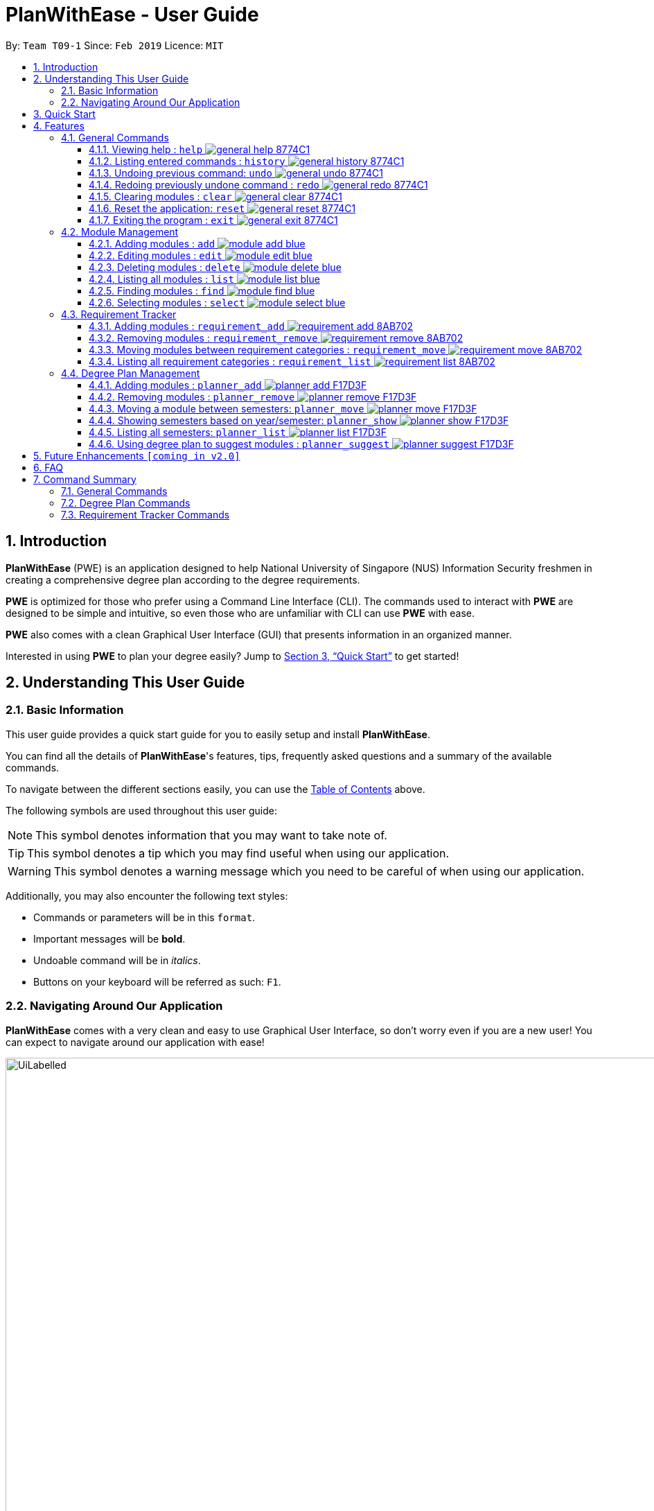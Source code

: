 = PlanWithEase - User Guide
:site-section: UserGuide
:toc:
:toc-title:
:toc-placement: preamble
:toclevels: 3
:sectnums:
:imagesDir: images
:stylesDir: stylesheets
:xrefstyle: full
:experimental:
ifdef::env-github[]
:tip-caption: :bulb:
:note-caption: :information_source:
:warning-caption: :warning:
endif::[]
:repoURL: https://github.com/CS2113-AY1819S2-T09-1/main

By: `Team T09-1`      Since: `Feb 2019`      Licence: `MIT`

== Introduction

*PlanWithEase* (PWE) is an application designed to help National University of Singapore (NUS) Information Security freshmen in creating a comprehensive degree plan according to the degree requirements.

*PWE* is optimized for those who prefer using a Command Line Interface (CLI). The commands used to interact with *PWE*
are designed to be simple and intuitive, so even those who are unfamiliar with CLI can use *PWE* with ease.

*PWE* also comes with a clean Graphical User Interface (GUI) that presents information in an organized manner.

Interested in using *PWE* to plan your degree easily? Jump to <<Quick Start>> to get started!

== Understanding This User Guide

=== Basic Information
This user guide provides a quick start guide for you to easily setup and install *PlanWithEase*.

You can find all the details of *PlanWithEase*'s features, tips, frequently asked questions and a summary of the
available commands.

To navigate between the different sections easily, you can use the <<toc, Table of Contents>> above.

The following symbols are used throughout this user guide:
[NOTE]
====
This symbol denotes information that you may want to take note of.
====
[TIP]
====
This symbol denotes a tip which you may find useful when using our application.
====
[WARNING]
====
This symbol denotes a warning message which you need to be careful of when using our application.
====

Additionally, you may also encounter the following text styles:
====
* Commands or parameters will be in this `format`.
* Important messages will be *bold*.
* Undoable command will be in _italics_.
* Buttons on your keyboard will be referred as such: kbd:[F1].
====

=== Navigating Around Our Application
*PlanWithEase* comes with a very clean and easy to use Graphical User Interface, so don't worry even if you are a new
 user! You can expect to navigate around our application with ease!

[[GUI]]
.PlanWithEase's Graphical User Interface
ifdef::env-github[]
image::UiLabelled.png[width="800"]
endif::[]

ifndef::env-github[]
image::UiLabelled.png[width="970"]
endif::[]


*PlanWithEase* has five main sections that you'll need to know before you get started!. +
The five main sections are explained below.

[cols="<20%,25%,40%"]
|====
|*Section*| *Name* | *Description*
| 1 | Command Box | This is where you can enter and run commands.
| 2 | Result Box | This provides you with information on whether a command is successful. If there are errors when
running the command, information on how to rectify the errors will also be displayed in here.
| 3 | Module List | This is where you can view the details of all the modules. You can use the commands in <<Module Management>>
to make changes to the *Module List*.
| 4 | Requirement Categories | This is where you can view your degree progress. You can use the commands in
<<Requirement Tracker>> to make changes to the *Requirement Categories*.
| 5 | Degree Plan | This is where you can view your degree plan. You can use the commands in <<Degree Plan Management>>
to make changes to the *Degree Plan*.
|====


== Quick Start

.  Ensure you have Java version `9` installed in your Computer.
.  Download the latest `PWE.jar` link:{repoURL}/releases/latest[here].
.  Copy the file to the folder you want to use as the home folder for *PlanWithEase*.
.  Double-click the file to start the app. The GUI should appear in a few seconds.
+
.Successful start up of *PlanWithEase*
ifdef::env-github[]
image::Ui.png[width="800"]
endif::[]

ifndef::env-github[]
image::Ui.png[width="970"]
endif::[]
+
.  You can now try entering commands in the *command box* and press kbd:[Enter] to execute it! +
e.g. typing *`help`* and pressing kbd:[Enter] will open the help window.
.  Below are some example commands you can try:
* *`list`* : list and displays all modules in the *module list*.
* **`add`**`name/Programming Methodology code/CS1010 credits/4` : adds a module named `Programming Methodology` with module code `CS1010`, which is assigned `4` modular credits, to the module list.
* **`delete`**`3` : deletes the 3^rd^ module shown in the *module list*.
* *`exit`* : exits the application

.  Refer to <<Features>> for details of each command.

[[Features]]
== Features
*Command Format*

* Words in `UPPER_CASE` are the parameters to be supplied by the user
.. e.g. in `add name/NAME`, `NAME` is a parameter
which can be used as `add name/Programming Methodology`.
* Items in square brackets are optional parameters
** e.g. `name/NAME [tag/TAG]` can be used as:
.. `name/Database Systems tag/sql` (with optional `tag` parameter)
.. `name/Database Systems` (without optional `tag` parameter)
* Items with `…`​ after them are parameters that can be used multiple times (including zero times)
** e.g. `[tag/TAG]…` can be used as:
.. `{nbsp}` (i.e. 0 times)
.. `tag/programming` (i.e. 1 time)
.. `tag/programming tag/algorithms`, etc.  (i.e. many times)
** e.g. `[name/NAME NAME…]` can be used as:
.. `{nbsp}` (i.e. 0 times)
.. `name/Programming` (i.e. 1 time)
.. `name/Programming Methodology`, etc.  (i.e. many times)
* Prefixed-parameters can be arranged in any order after all non-prefixed parameters (if any)
** e.g. if the command specifies `INDEX name/NAME code/CODE`:
.. entering `INDEX code/CODE name/NAME` is also acceptable
.. entering `name/NAME INDEX code/CODE` is not acceptable

=== General Commands

==== Viewing help : `help` image:https://img.shields.io/badge/general-help-8774C1.svg[]

Don't worry if you are feeling lost! You can use this User Guide document to gain a better understanding of *PlanWithEase*'s commands.

To open this User Guide document, simply enter `help` in the *command box*.

[TIP]
====
Alternatively, you can access this User Guide document by pressing kbd:[F1] or via the menu bar (as shown below).

[[f1-help]]
.Accessing help from menu bar
image::helpLabelled.png[width=400]
====


==== Listing entered commands : `history` image:https://img.shields.io/badge/general-history-8774C1.svg[]

Want to check what commands you have entered previously? Simply enter `history` in the *command box*!

The list of commands will be displayed in reverse chronological order (from most recent to earliest). +

[TIP]
====
You can press the kbd:[&uarr;] and kbd:[&darr;] arrows to display the previous and next input respectively in the *command box*.
====

// tag::undoredo[]
==== Undoing previous command: `undo` image:https://img.shields.io/badge/general-undo-8774C1.svg[]

Made a critical mistake such as accidentally clearing all modules from *PlanWithEase* and you want to get the data
back? +
No problem! You can simply enter `undo` in the *command box* to restore PlanWithEase's data to the state before the
previous _undoable_ command was executed!

[NOTE]
====
_Undoable_ commands are commands that modifies the contents of PlanWithEase's data. +
Below is a list of all _undoable_ commands in *PlanWithEase*.

|====
| *Module Management* | *Requirement Tracker* | *Degree Plan Management*
a|
* `add`
* `edit`
* `delete`
a|
* `requirement_add`
* `requirement_move`
a|
 * `planner_add`
 * `planner_remove`
 * `planner_move`
|====
====

*Examples:*

* `delete 1` (Delete first module in the displayed module list) +
`list` (Displays all modules in the module list) +
`undo` (reverses the `delete 1` command) +

* `find name/Programming` (Find modules with name containing the word `Programming` and display them in the module
list) +
`list` (Displays all modules in the module list) +
`undo` +
The `undo` command fails as there are no undoable commands executed previously.

* `delete 1` (Delete first module in the displayed module list) +
`clear` (clear all application data) +
`undo` (reverses the `clear` command) +
`undo` (reverses the `delete 1` command) +

==== Redoing previously undone command : `redo` image:https://img.shields.io/badge/general-redo-8774C1.svg[]

Took too many steps back in time using the `undo` command and want to move forward in time again? +
Use the `redo` command to reverses the most recent `undo` command!

[WARNING]
====
Be careful when time travelling using the `undo` and `redo` command! +
You may end up being stuck in the present and can't go back into the future using the `redo` command.

This can happen if you you run an _undoable_ command (excluding `undo` and `redo`) when going back in time using the `undo` command!
====

*Examples:*

* `delete 1` (Delete first module in the displayed module list) +
`undo` (reverses the `delete 1` command) +
`redo` (reapplies the `delete 1` command) +

* `delete 1`  (Delete first module in the displayed module list)+
`redo` +
The `redo` command fails as there are no `undo` commands executed previously.

* `delete 1` (Delete first module in the displayed module list) +
`clear` (Clear all modules from the application) +
`undo` (reverses the `clear` command) +
`undo` (reverses the `delete 1` command) +
`redo` (reapplies the `delete 1` command) +
`redo` (reapplies the `clear` command) +
// end::undoredo[]

// tag::clear[]
==== Clearing modules : `clear` image:https://img.shields.io/badge/general-clear-8774C1.svg[]

Want to clear all the modules in the *module list*, *requirement categories* or *degree plan*? You'll definitely
want to use the `clear` command!

The `clear` command allows you to remove all modules from the specified section (i.e. *module list*, *requirement categories*, *degree plan*).

*Command Format:* `clear [requirement or planner]` +
[NOTE]
====
If no parameters are specified, all modules in the *module list*, *requirement categories* and *degree plan* will be
deleted.
====

[TIP]
====
If you want to delete all modules in the *module list* quickly, simply enter the `clear` command in the *command box*
without specifying any parameters! +

====

*Command Usage:*
[cols="20%,35%,45%"]
|====
|*Input* | *Behaviour* | *Expected Results*
| `clear` | Clears all *modules* from the application  | The *module list* will be emptied. Additionally, all
modules in the *requirement categories* and *degree plan* will be removed.
| `clear requirement` | Clears all *modules* in all *requirement categories* | The *requirement categories* will be
emptied.
|`clear planner`| Clears all *modules*  in all  *degree plan* | The *degree plan* will be emptied.
|====

*Example:*

Here's an example of how *PlanWithEase* would look like after executing the `clear` command. +
You can see a success message will be shown as shown by the images below.

Before the `clear` command:
[[beforeClear]]
.Before executing the `clear` command.
ifdef::env-github[]
image::clearbefore.png[width=800]
endif::[]

ifndef::env-github[]
image::clearbefore.png[width=970]
endif::[]

After entering `clear` and pressing kbd:[Enter]:
[[afterClear]]
.After executing the `clear` command.
ifdef::env-github[]
image::clearafter.png[width=800]
endif::[]

ifndef::env-github[]
image::clearafter.png[width=970]
endif::[]
// end::clear[]

==== Reset the application: `reset` image:https://img.shields.io/badge/general-reset-8774C1.svg[]
If you want to populate the program with our sample modules, you can enter `reset` in the *command box* +

This will save you the trouble of adding new `module` again!

[NOTE]
====
This will *discard* all changes you have made and populate the program with our sample modules.
====
[TIP]
====
If you unintentionally used this command, do use the undo command to revert back the changes
====

==== Exiting the program : `exit` image:https://img.shields.io/badge/general-exit-8774C1.svg[]

If you want to exit *PlanWithEase*, you can enter `exit` in the *command box*. +
Hope you had a wonderful experience using *PlanWithEase*. Do come back soon!

// tag::module_management[]
=== Module Management

The following table describes the parameters you may use for commands in this section.
[cols="<20%,40%,35%"]
|======
|*Parameter*| *Description* | *Acceptable Range of Values*
| `NAME` | Indicates the name of the module (e.g. `Effective Communication for Computing Professionals`). |
`NAME` should only contain alphanumeric characters and spaces.
  +
`NAME` should not be blank.
| `CODE` | Indicates the module code (e.g. `CS2101`). |
`CODE` should begin with two or three alphabets, followed by four digits, and may optionally end with an alphabet.
 +
`CODE` should not be blank.
| `CREDITS` | Indicates the modular credits assigned to the module (e.g. `4`). |
`CREDITS` should be between 0 to 999.
| `TAG` | Indicates the extra information to associate the module with (e.g. `Presentation`, `Email`). |
`TAG` should only contain alphanumeric characters.
 +
`TAG` should not be blank unless otherwise specified.
| `COREQUISITE` | indicates the module code that is a co-requisite of the module to be added. |
`COREQUISITE` follow the same format as `CODE`
 +
`COREQUISITE` should not be blank unless otherwise specified.

| `SEMESTER` | indicates the semesters which offers the module | `SEMESTERS` should be between 1 to 4.
|======
// end::module_management[]

// tag::module_add[]
==== Adding modules : `add` image:https://img.shields.io/badge/module-add-blue.svg[]

Before you can add modules to the degree plan, you'll need to add modules into the *module list* first. +
Here's how you can use the `add` command

Adds a new module to the module list. +
Format: `add code/CODE name/NAME credits/CREDITS [coreq/COREQUISITE]… [tag/TAG]…`


Example:

* `add code/CS1010 name/Programming Methodology credits/4 tag/programming tag/algorithms tag/c tag/imperative` +
Adds a module named `Programming Methodology` with module code `CS1010`, which is assigned `4` modular credits, to the module list. This module also has the tags `programming`, `algorithms`, `c`, `imperative`.

[TIP]
A module can have any number of tags (including 0)

Example: +

* `add code/CS1231 credits/4 name/Discrete Structures`

[WARNING]
====
When adding a module with a corequisite, if the module is added successfully, the co-requisite modules will be updated as well.
====

Example: +

* `add code/CS2113T name/Software Engineering and Object-Oriented Programming credits/4 coreq/CS2101` +
Adds a module named `Software Engineering and Object-Oriented Programming` with module code `CS2113T`, which is
assigned `4` modular credits and has module code `CS2101` as a corequisite, to the module list. This module also has
the tags `sweng`, `java`. +
Both `CS2113T` and `CS2101` will be updated to be co-requisites.
// tag::module_add[]

// tag::module_edit[]
==== Editing modules : `edit` image:https://img.shields.io/badge/module-edit-blue.svg[]

Edits an existing module in the module list. +
Format: `edit INDEX [name/NAME] [code/CODE] [credits/CREDITS] [tag/TAG]… [coreq/COREQUISITE]…`

[NOTE]
====
* Edits the module at the specified `INDEX`. The index refers to the index number (beside the module code) shown in the displayed module list.
* You need to provide at least one of the optional fields to edit.
* Existing values will be updated to the input values.
* When editing tags/corequisites, the existing tags/corequisites of the module will be removed (i.e adding of tags is not cumulative.)
* You can remove all the module's tags by typing `tag/` without specifying any tags after it.
* Likewise, you can remove all module's co-requisites by typing `coreq/` without specifying any codes after it.
====

Examples:

* `edit 1 name/Data Structures and Algorithms code/CS2040C` +
Edits the name and code of the 1st module in the displayed module list to be `Data Structures and Algorithms` and `CS2040C` respectively. +
* `edit 2 code/CS2040C tag/` +
Edits the code of the 2nd module in the displayed module list to be `CS2040C` and clears all existing tags associated
 with the module. +
* `edit 3 coreq/CS1010` +
Edits the co-requisite of the 3rd module in the displayed module list to be `CS1010`. +
* `edit 4 coreq/CS2105 coreq/CS2106 coreq/CS2107` +
Edits the co-requisites of the 4rd module in the displayed module list to be `CS2105`, `CS2106` and `CS2107`. +
// tag::module_edit[]

// tag::module_delete[]
==== Deleting modules : `delete` image:https://img.shields.io/badge/module-delete-blue.svg[]

Deletes the specified module from the module list. +
Format: `delete INDEX`

[NOTE]
====
* Deletes the module at the specified `INDEX`.
* The index refers to the index number shown in the displayed module list.
* The index *must be a positive integer* 1, 2, 3, …
====

[WARNING]
====
* The deleted module will be removed from both the requirement category assigned and (where applicable).
* When deleting a module, any modules with the deleted module as its co-requisite will be updated
accordingly (i.e. deleted module is removed from the respective module's co-requisite list).
====

Examples:

* `list` +
`delete 2` +
Deletes the 2nd module in the module list.
* `find Programming` +
`delete 1` +
Deletes the 1st module in the results of the `find` command.
// tag::module_delete[]

==== Listing all modules : `list` image:https://img.shields.io/badge/module-list-blue.svg[]

Shows a list of all modules in the module list. +
Format: `list`

==== Finding modules : `find` image:https://img.shields.io/badge/module-find-blue.svg[]

Having trouble locating the modules you want?

Make use of `find` command which allows you to find modules that have their names, code or credits matches the given
search criteria +
Format: `find [name/NAME] OPERATOR [code/CODE] OPERATOR [credits/CREDITS]`

When this command is used, the application will display only those modules which satisfy the search criteria.

The following table describes the valid prefixes that you can supply to the search criteria.
|====
| *Prefix* | *Description*
| `name/NAME` | Search for any module `name` which matches `NAME`
| `code/CODE` | Search for any module `code` which matches `CODE`
| `credits/CREDITS` | Search for any module `credits` which has `CREDITS`
| `tag/TAG` | Search for any module `tag` which matches `TAG`
| `sem/SEMESTER` | Search for any module that is being offered in `SEMESTER`
|====

The following table describes the valid operators which you can supply to the search criteria.

|====
| *Operator* | *Description* | *Precedence*
| `&&` | Logical "AND" operation (both conditions A AND B must match) | Highest
| `\|\|` | Logical "OR" operation (either conditions A OR B must match)| Lowest
a| `(` and `)` | Search term surrounded by parenthesis will always be evaluated first. If there is a tie, the logical
operator precedence will be taken into consideration. | N.A
|====

The following examples describes how you could form a valid search criteria for the `find` command.

|====
| *Single Prefix Usage* | *Expected Result*
| `find name/NAME` | Returns modules containing `NAME` in their names
| `find code/CODE` |Returns modules containing `CODE` in their codes
| `find credits/CREDITS` | Returns modules having `CREDITS` in their credits
|====

If you need multiple prefixes, the following table shows some examples on how it can be done.
 +
Note that you will need to separate multiple prefixes with an operator.
[TIP]
====
You could choose which search criteria having a higher priority by specifying parenthesis
====
|====
| *Multiple Prefix Usage* | *Expected Result*
| `find name/NAME1 && name/NAME2` | Returns modules containing both `NAME1` and `NAME2` in their names.
| `find name/NAME1 \|\| name/NAME2` | Returns modules containing both `NAME1` or `NAME2` in their names.
| `find name/NAME && code/CODE` | Returns modules containing `NAME` in their name and `CODE` in their codes.
| `find code/CODE \|\| (name/NAME && code/CODE2)` | Returns modules containing either `CODE` in their codes or `NAME`
in their names and `CODE2` in their codes.
|====

****
* The search is case insensitive. e.g `security` will match `Security`
* Only full words will be matched. e.g. `CS` will not match `CS1231`
* The order of the prefixes does not matter. e.g. `find code/CODE || name/NAME` returns the same result as
`find name/NAME || code/CODE`
****
Examples:

* `find name/computer` +
Displays all modules with names containing the word `computer` (e.g. `computer` and `Computer Security`) in the module
list.

.Finding modules with name contains `computer`
ifdef::env-github[]
image::find1.png[width=800]
endif::[]

ifndef::env-github[]
image::find1.png[width=970]
endif::[]

* `find name/computer && name/Security`
Displays all modules with names containing the word `computer` and `security` in the module list.

.Finding modules with name contains `computer` and `security`.
ifdef::env-github[]
image::find2.png[width=800]
endif::[]

ifndef::env-github[]
image::find2.png[width=970]
endif::[]

* `find (sem/1 || sem/4) && name/Programming` +
Displays all modules with names containing `programming` and is offered in either semester `1` or `4` in the module
list.

.Finding modules with names containing `programming` and is offered in either semester `1` or `4`.
ifdef::env-github[]
image::find3.png[width=800]
endif::[]

ifndef::env-github[]
image::find3.png[width=970]
endif::[]

[TIP]
====
If you wish to search for module name with exact name `Information Security`, you could do so via the following command
 `find name/information security`

Do note that if you prefer to search for module name containing both `Information` and `Security` but in any order,
you can do the following command. `find name/Information && name/Security` +
This command will return you modules with both name keywords. (e.g. `Security in Information Privacy`)
====

==== Selecting modules : `select` image:https://img.shields.io/badge/module-select-blue.svg[]

Selects the module identified by the index number used in the displayed module list. +
Format: `select INDEX`

****
* Selects the module at the specified `INDEX`.
* The index refers to the index number shown in the displayed module list.
* The index *must be a positive integer* `1, 2, 3, …`
****

Examples:

* `list` +
`select 2` +
Selects the 2nd module in the displayed module list.
* `find Betsy` +
`select 1` +
Selects the 1st module in the results of the `find` command.

// tag::requirementtracker[]
=== Requirement Tracker

The requirement tracker allows you to manage and and track your degree requirements so that you are always on-track for
 graduation!

This section contains the various commands that you can use in this application to add, remove, move and list modules
 to and from the specified requirement categories in this application.

The following table describes the parameters you may use for the commands in this section.
[cols="<20%,35%,35%"]
|======
|*Parameter*| *Description* | *Acceptable Range of Values*
| `NAME` | Indicates the name of degree requirement category (e.g. `IT Professionalism`).
| `NAME` must be one of the following values: +
1. `Computing Foundation` +
2. `Information Security Requirements` +
3. `Information Security Electives` +
4. `Computing Breadth` +
5. `IT Professionalism` +
6. `Mathematics` +
7. `General Education` +
8. `Unrestricted Electives`
| `CODE` | Indicates the module code (e.g. `CS2101`). |
`CODE` must begin with two or three alphabets, followed by four digits, and may optionally end with an alphabet.
|======

[WARNING]
====
`NAME` and `CODE` (where applicable) must not be empty or blank.
====

[NOTE]
====
* Both `NAME` and `CODE` parameters are case insensitive. (e.g. `computing foundation` will match `Computing
Foundation`)
* `CODE` is treated as uppercase (e.g. cs1010 is treated as CS1010), and should be unique.
* Only full words will be matched. (e.g. `foundation` will not match `Computing Foundation`)
====
// end::requirementtracker[]

// tag::requirementadd[]
==== Adding modules : `requirement_add` image:https://img.shields.io/badge/requirement-add-8AB702.svg[]

Want to see if you have fulfilled a particular degree requirement category?​

Simply add the module code to a degree requirement category using the `requirement_add` command to find out.

*Command Format:* `requirement_add name/NAME code/CODE [code/CODE]…`

*Examples:*

* `requirement_add name/IT Professionalism code/IS4231` +
Adds the module code `IS4231` to the degree requirement category `IT Professionalism`.

The two images below this command describes what you should see when you execute the above command

image::RequirementAddCommand.png[]
image::RequirementAddCommandAfter.png[]

* `requirement_add name/Computing Foundation code/CS1231 code/CS2100` +
Adds module codes `CS1231` and `CS2100` to the degree requirement category `Computing Foundation`.
// end::requirementadd[]

// tag::requirementremove[]
==== Removing modules : `requirement_remove` image:https://img.shields.io/badge/requirement-remove-8AB702.svg[]

Want to remove a module code from the degree requirement category?

`requirement_remove` will help you to remove the specified module code from the degree requirement category.

*Command Format:* `requirement_remove code/CODE [code/CODE]…`

[TIP]
====
If you want to delete the module entirely, simply use the `delete` command instead! The changes will be reflected in
the degree requirement category as well.
====

*Examples:*

* `requirement_remove code/IS4231` +
Removes the module code `IS4231` from the degree requirement category.

The two images below this command describes what you should see when you execute the above command

image::RequirementRemoveCommand.png[]
image::RequirementRemoveCommandAfter.png[]

* `requirement_remove code/CS1231 code/CS2100` +
Removes module codes `CS1231` and `CS2100` from the degree requirement category.

// end::requirementremove[]

// tag::requirementmove[]
==== Moving modules between requirement categories : `requirement_move` image:https://img.shields.io/badge/requirement-move-8AB702.svg[]

Having seconds thoughts about which degree requirement category the module code should be classified under?

Or simply added the module code to the wong degree requirement category?

No worries, `requirement_move` will allow you to move the specified module to another degree requirement category.

*Command Format:* `requirement_move name/NAME code/CODE [code/CODE]…`

[WARNING]
====
The `CODE` specified must be already added to a degree requirement category!
====

[NOTE]
====
Unlike the `planner_move` command, modules that are co-requisites will not be moved together.
====

*Examples:*

* `requirement_move name/Computing Breadth code/IS4231` +
Moves the module code `IS4231` to the degree requirement category `Computing Breadth.

The two images below this command describes what you should see when you execute the above command

image::RequirementMoveCommand.png[]
image::RequirementMoveCommandAfter.png[]

* `requirement_move name/Computing Foundation code/CS1231 code/CS2100` +
Moves module codes `CS1231` and `CS2100` to the degree requirement category `Computing Foundation`.

// end::requirementmove[]


// tag::requirementlist[]
==== Listing all requirement categories : `requirement_list` image:https://img.shields.io/badge/requirement-list-8AB702.svg[]
Shows a list of all degree requirement categories in the application and the module codes added into each degree
requirement category.

*Command Format:* `requirement_list`

*Examples:*

* `requirement_list`

The image below this command describes what you should see when you execute the above command

image::RequirementListCommand.png[]
// end::requirementlist[]

//tag::degreeplanmanagement[]
=== Degree Plan Management

The following table describes the parameters you may use for commands in this section.
[cols="<20%,35%,35%"]
|======
|*Parameter*| *Description* | *Acceptable Range of Values*
| `CODE` | Indicates the module code +
(e.g. `CS2101`). | `CODE` should begin with two alphabets, followed by four digits, and may optionally end with an alphabet.
| `YEAR` | Indicates the year of one of the semesters in the degree plan. +
(e.g. `1`) | `YEAR` should only be either 1, 2, 3 or 4. +
| `SEMESTER` | Indicates the semester of one of the semesters in the degree plan. +
(e.g. `1`) | `SEMESTER` should only be either 1, 2, 3 or 4. +
3 and 4 indicates special term semesters 1 and 2 respectively.
|======

[WARNING]
====
* `YEAR`, `SEMESTER` and `CODE` (if specified) must not be empty. +
* `CODE` is case insensitive, and is treated as uppercase (e.g. `cs1010` is treated as `CS1010`), and should be unique.
====
//end::degreeplanmanagement[]

==== Adding modules : `planner_add` image:https://img.shields.io/badge/planner-add-F17D3F.svg[]

Want to add modules to the *degree plan*? +
Make use of the `planner_add` command to add one or multiple modules to the *degree plan*.

*Command Format:* `planner_add year/YEAR sem/SEMESTER code/CODE [code/CODE]…`

[NOTE]
====
* 3 and 4 for `SEMESTER` indicates special term semesters 1 and 2 respectively.
* All the module(s) to be added *must exist in the module list*.
* All the module(s) to add *must not have duplicate(s)* in the *degree plan*.
* For the following two points, `added to the valid semester` is defined as:
The semesters in which module(s) are offered should contain the semester to which the module(s) are added.
* The module(s) *must be added to the valid semester*.
* The co-requisite(s) of the module(s) added *must be added to the valid semester*.
* After adding, the updated *degree plan* will be displayed.
====

*Examples:*

* `planner_add year/1 sem/3 code/CS1010` +
Adds module `CS1010` to year 1 semester 3 (special term semester 1) of the *degree plan*.

* `planner_add year/1 sem/4 code/CS1231 code/CS2040C` +
Adds modules `CS1231` and `CS2040C` to year 1 semester 4 (special term semester 2) of the *degree plan*.

* `planner_add year/1 sem/2 code/CS2113T code/CS2107` +
Adds modules `CS2113T` and `CS2107` to year 1 semester 2 of the *degree plan*.

==== Removing modules : `planner_remove` image:https://img.shields.io/badge/planner-remove-F17D3F.svg[]

Want to remove modules from the *degree plan*? +
Make use of `planner_remove` command to remove one or multiple modules from the *degree plan*. +

*Command Format:* `planner_remove code/CODE [code/CODE]…`

[NOTE]
====
* All the module(s) to remove *must exist in the degree plan*.
* After removing, the updated *degree plan* will be displayed.
====

*Examples:*

* `planner_remove code/CS1231` +
Removes module `CS1231` from the *degree plan*.

* `planner_remove code/CS2100 code/CS2040C` +
Removes modules `CS2100` and `CS2040C` from the *degree plan*.

//tag::plannermove[]
==== Moving a module between semesters: `planner_move` image:https://img.shields.io/badge/planner-move-F17D3F.svg[]

Any change in your decision? Want to take your module in other semester instead? +
No worry! Simply use `planner_move` command to move your module in the degree plan along with its co-requisite(s)
between the semesters by providing your module code and a semester you want to move your module to. +

*Command Format:* `planner_move year/YEAR sem/SEMESTER code/CODE`

[NOTE]
====
When moving a module with co-requisites, if the module is moved successfully, the co-requisite modules will be moved as
well.
====

*Examples:*

* `planner_move year/1 sem/2 code/CS1231` +
Moves module CS1231 along with its co-requisite(s) to year 1 semester 2.

* `planner_move year/2 sem/1 code/CS1231` +
Moves module CS1231 along with its co-requisite(s) to year 2 semester 1.

Before the `planner_move` command:
[[beforePlannerMove]]
.Before executing the `planner_move` command.
ifdef::env-github[]
image::plannermove1.png[width=800]
endif::[]

ifndef::env-github[]
image::plannermove1.png[width=970]
endif::[]

After entering `planner_move` and pressing kbd:[Enter]:
[[afterClear]]
.After executing the `planner_move` command.
ifdef::env-github[]
image::plannermove2.png[width=800]
endif::[]

ifndef::env-github[]
image::plannermove2.png[width=970]
endif::[]

Note that co-requste of the module is moved too:
[[afterClear]]
.After executing the `planner_move` command.
ifdef::env-github[]
image::plannermove3.png[width=800]
endif::[]

ifndef::env-github[]
image::plannermove3.png[width=970]
endif::[]
//end::plannermove[]

//tag::plannershow[]
==== Showing semesters based on year/semester: `planner_show` image:https://img.shields.io/badge/planner-show-F17D3F.svg[]

Having trouble locating semesters you want? +
Simply use `planner_show` command. It will only show you the semesters you want to see. +

*Command Format:* `planner_list [y/YEAR] OPERATOR [s/SEMESTER`]

When this command is used, the application will display only those semesters which satisfy the search criteria.

The following table describes the valid prefixes that you can use to supply to the search criteria.
|====
| *Prefix* | *Description*
| `year/YEAR` | Search for any semester `year` which matches `YEAR`
| `sem/SEMESTER` | Search for any semester `sem` which matches `SEMESTER`
|====

The following table describes the valid operators which you can to use supply to the search criteria.

|====
| *Operator* | *Description* | *Precedence*
| `&&` | Logical "AND" operation (both conditions A AND B must match) | Highest
| `\|\|` | Logical "OR" operation (either conditions A OR B must match)| Lowest
|====

The following examples describes how you could form a valid search criteria for the `planner_show` command.

|====
| *Single Prefix Usage* | *Expected Result*
| `planner_show year/YEAR` | Shows only semesters that are in year `YEAR`
| `planner_show sem/SEMESTER` | Shows only semesters that are in semester `SEMESTER`
|====

If you need multiple prefixes, the following table shows you how you could do it.
 +
Note that you will need to separate multiple prefixes with an operator.
[TIP]
====
You could choose which search criteria having a higher priority by specifying parenthesis
====
|====
| *Multiple Prefix Usage* | *Expected Result*
| `planner_show year/YEAR1 \|\| year/YEAR2` | Shows only semesters that are in years `YEAR1` or `YEAR2`.
| `planner_show sem/SEMESTER1 \|\| sem/SEMESTER2` | Shows only semesters that are in semester `SEMESTER1`
or `SEMESTER`.
| `planner_show sem/SEMESTER && (year/YEAR1 \|\| year/YEAR2)` | Shows only semesters that are in year `YEAR1`
semester `SEMESTER` or `YEAR2` semester `SEMESTER`.
|====

****
* The order of the prefixes does not matter. e.g. `planner_show sem/SEMESTER || year/YEAR` returns the same result as
`planner_show year/YEAR || sem/SEMESTER`
****
*Examples:*

* `planner_show year/1` +
Shows any semesters having the year `1` (e.g. `Year 1 Semester 1`, `Year 1 Semester 2` ...) in the degree plan.
* `planner_show sem/1` +
Shows any semesters having the year `1` (e.g. `Year 1 Semester 1`, `Year 2 Semester 1` ...) in the degree plan.
* `planner_show year/1 || year/2`  +
Shows any semesters having the year `1` or year `2` in the degree plan.
* `planner_show sem/1 || sem/2` +
Shows any semesters having the semester `1` or semester `2` in the degree plan.
* `planner_show year/1 && sem/1` +
Shows a semester having the year `1` and semester `1` (e.g. `Year 1 Semester 1`)in the degree plan.
* `planner_show sem/1 && (year/1 || year/2)` +
Shows a semester having the year `1` semester `1` and  year `2` semester `1` (e.g. `Year 1 Semester 1` and `Year 2
Semester 2`) in the degree plan.

Before the `planner_show` command:
[[beforePlannerMove]]
.Before executing the `planner_show` command.
ifdef::env-github[]
image::plannershow1.png[width=800]
endif::[]

ifndef::env-github[]
image::plannershow1.png[width=970]
endif::[]

After entering `planner_show` and pressing kbd:[Enter]:
[[afterClear]]
.After executing the `planner_show` command.
ifdef::env-github[]
image::plannershow2.png[width=800]
endif::[]

ifndef::env-github[]
image::plannershow2.png[width=970]
endif::[]
//end::plannershow[]

//tag::plannerlist[]
==== Listing all semesters: `planner_list` image:https://img.shields.io/badge/planner-list-F17D3F.svg[]

Maybe you need to list all your semesters back after using `planner_show`? +
Simply enter `planner_list` into the application! +
It wil show you a list of all semesters in degree plan.

*Command Format:* `planner_list`
//end::plannerlist[]

==== Using degree plan to suggest modules : `planner_suggest` image:https://img.shields.io/badge/planner-suggest-F17D3F.svg[]

Having trouble identifying modules to add to the *degree plan*? +
Make use of `planner_suggest` command to find out recommended modules to add to the *degree plan*. +

*Command Format:* `planner_suggest credits/CREDITS [tag/TAG]…`

When this command is successfully executed, the *result box* will display modules recommended.

[NOTE]
====
* *Maximum 10* modules are recommended in the recommendation list.
* In addition to the recommendation list, supplementary information on the specific modules with matching tags and credits
is given as two additional lists. The modules in the two additional lists are all from the recommendation list.
* Modules recommended in all 3 aforementioned lists are sorted according to the following criteria:
** For modules with different number of tags that match the desirable tags (matching tags), modules with more matching
tags will be sorted to the front of the list.
** If modules have the same number of matching tags but different credits, modules with the credits closer to the
desirable credits will be sorted to the front of the list.
** If modules have the same number of matching tags and credits, they will be sorted according to alphabetical
order.
** If `tag/TAG` is not supplied as a parameter in the command, modules will be sorted according to credits and alphabetical order only.
* All modules in the recommendation list and the two additional lists are modules not found in the degree plan.
====

*Examples:*

* `planner_suggest credits/4` +
Suggests maximum 10 modules not found in the degree plan, prioritizing modules with credits closer to 4. If tie,
prioritizes according to alphabetical order.

* `planner_suggest credits/2 tag/algorithms` +
Suggests maximum 10 modules not found in the degree plan, prioritizing modules with tag `algorithms`. If tie, prioritizes
according to credits closer to 2. If tie again, prioritizes according to alphabetical order.


== Future Enhancements `[coming in v2.0]`

== FAQ

*Q*: How do I save my data in the application? +
*A*: You do need to save the data manually. Whenever you run any commands that makes changes, *PlanWithEase*'s data are saved automatically in the `data` directory.

== Command Summary
This section provides a quick references for all commands available in *PlanWithEase*.

=== General Commands
The table below shows a list of general commands.
|====
| *Task* | *Purpose* | *Command* | *Example*
| *Clear* | Clear the modules data | `clear` | `clear`
|*Help* | Displays the User Guide | `help` | `help`
| *History* | Get a list of command entered | `history` | `history`
| *Undo* | Undo your previously action| `undo` | `undo`
| *Redo* | Redo your previous action | `redo` | `redo`
|====

=== Degree Plan Commands
The table below shows a list of commands which helps you to manage the degree plan.

|====
| *Task*  | *Purpose* |*Command* | *Example*
|*Add module(s) to degree plan* | Add module(s) to degree plan based on module code and academic year
a|  `planner_add year/YEAR sem/SEMESTER code/CODE [code/CODE]…`
a| `planner_add year/1 sem/2 code/CS1010 code/CS2113T`
|*Remove module(s) from degree plan*| Remove module(s) from degree plan based on the module code
a| `planner_remove code/CODE [code/CODE]…`
a| `planner_remove code/CS1231 code/CS1010`
| *Move module between semesters in the degree plan* | Move module between the semesters based on year and
semester.
a| `planner_move year/YEAR sem/SEMESTER code/CODE`
a| `planner_move year/1 sem/2 code/CS1231`
|*List all semesters in the degree plan* | List all semesters in the degree plan a| `planner_list` a| `planner_list`
|*List specific semesters in the degree plan* | List specific semesters in the degree plan based on your search term.
a| `planner_show [year/YEAR] OPERATOR [sem/SEMESTER]`
a| `planner_show sem/2 && ( year/1 \|\|year/2 )`
| *Suggest available modules* | Suggest available modules from the module lists based on input argument.
a| `planner_suggest credits/CREDITS [tag/TAG]…`
a| `planner_suggest credits/4 tag/maths`
|====

=== Requirement Tracker Commands
The table below shows a list of command which helps you to manage and track your degree requirements.

|====
|*Task*  | *Purpose* |*Command* | *Example*
| *Add module(s) to a requirement category* | Add module(s) to the specified requirement category based
 on the module code provided.
a| `requirement_add name/NAME code/CODE [code/CODE]…`
a| `requirement_add name/IT Professionalism code/IS4231`
| *Remove module(s) from the requirement category* | Remove module(s) from the requirement category
based on the module code provided.
a| `requirement_remove code/CODE [code/CODE]…`
a| `requirement_remove code/IS4231`
| *Move module(s) between requirement categories* | Move module(s) between the requirement categories from
 any requirement categories to a specified requirement categories.
a| `requirement_move name/NAME code/CODE [code/CODE]…`
a| `requirement_move name/IT Professionalism code/IS4231`
| *List all requirement categories in the application*
| List all requirement categories in the application and the module(s) added to each requirement categories
a| `requirement_list`
a| `requirement_list`
|====

